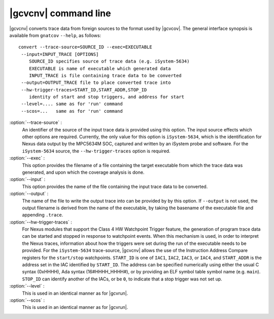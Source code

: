 .. index::
   single: gnatcov convert command line

.. _gnatcov_convert-commandline:

**********************
|gcvcnv| command line
**********************

|gcvcnv| converts trace data from foreign sources to the format used by |gcvcov|.
The general interface synopsis is available from ``gnatcov`` ``--help``, as follows::


   convert --trace-source=SOURCE_ID --exec=EXECUTABLE
    --input=INPUT_TRACE [OPTIONS]
       SOURCE_ID specifies source of trace data (e.g. iSystem-5634)
       EXECUTABLE is name of executable which generated data
       INPUT_TRACE is file containing trace data to be converted
    --output=OUTPUT_TRACE file to place converted trace into
    --hw-trigger-traces=START_ID,START_ADDR,STOP_ID
       identity of start and stop triggers, and address for start
    --level=.... same as for 'run' command
    --scos=...   same as for 'run' command
  
:option:`--trace-source` :
  An identifier of the source of the input trace data is provided using
  this option.  The input source effects which other options are required.
  Currently, the only value for this option is ``iSystem-5634``, which is
  the identification for Nexus data output by the MPC5634M SOC, captured
  and written by an iSystem probe and software. For the ``iSystem-5634``
  source, the ``--hw-trigger-traces`` option is required.

:option:`--exec` :
  This option provides the filename of a file containing the
  target executable from which the trace data was generated, and upon
  which the coverage analysis is done.

:option:`--input` :
  This option provides the name of the file containing the input trace
  data to be converted.

:option:`--output` :
  The name of the file to write the output trace into can be provided by
  by this option. If ``--output`` is not used, the output filename is derived
  from the name of the executable, by taking the basename of the executable
  file and appending ``.trace``. 

:option:`--hw-trigger-traces` :
  For Nexus modules that support the Class 4 HW Watchpoint Trigger feature,
  the generation of program trace data can be started and stopped
  in response to watchpoint events. When this mechanism is used, in order
  to interpret the Nexus traces, information about how the triggers were
  set during the run of the executable needs to be provided. For the ``iSystem-5634``
  trace-source, |gcvcnv| allows the use of the Instruction Address
  Compare registers for the ``start/stop`` watchpoints. ``START_ID``
  is one of ``IAC1``, ``IAC2``, ``IAC3``, or ``IAC4``, and ``START_ADDR``
  is the address set in the IAC identified by ``START_ID``. The address
  can be specified numerically using either the usual C syntax (0xHHHH),
  Ada syntax (16#HHHH_HHHH#), or by providing an ELF symbol table symbol
  name (e.g. ``main``). ``STOP_ID`` can identify another of the IACs, or be
  ``0``, to indicate that a stop trigger was not set up.

:option:`--level` :
  This is used in an identical manner as for |gcvrun|.

:option:`--scos` :
  This is used in an identical manner as for |gcvrun|.
